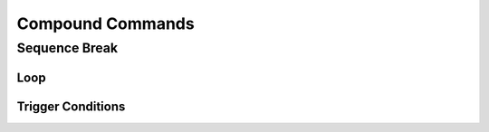 =================
Compound Commands
=================

Sequence Break
==============

Loop
~~~~
.. Storyboard loops
.. Remember that the numbers are based off 0!

Trigger Conditions
~~~~~~~~~~~~~~~~~~
.. Originally called trigger-loops lol
